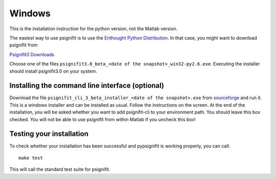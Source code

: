 Windows
=======

This is the installation instruction for the python version, not the Matlab version.

The easiest way to use psignifit is to use the `Enthought Python Distribution <http://www.enthought.com/products/epd.php>`_.
In that case, you might want to download psignifit from

`Psignifit3 Downloads <http://sourceforge.net/projects/psignifit/files/>`_

Choose one of the files ``psignifit3.0_beta_<date of the snapshot>_win32-py2.6.exe``. Executing the
installer should install psignifit3.0 on your system.

Installing the command line interface (optional)
-------------------------------------------------

Download the file ``psignifit_cli_3_beta_installer_<date of the snapshot>.exe``
from `sourceforge <http://sourceforge.net/projects/psignifit/files/>`_ and run
it.  This is a windows installer and can be installed as usual.  Follow the
instructions on the screen. At the end of the installation, you will be asked
whether you want to add psignifit-cli to your environment path. You should leave
this box checked. You will not be able to use psignifit from within Matlab if
you uncheck this box!


Testing your installation
-------------------------

To check whether your installation has been successful and pypsignifit is working properly, you can call::

    make test

This will call the standard test suite for psignifit.

